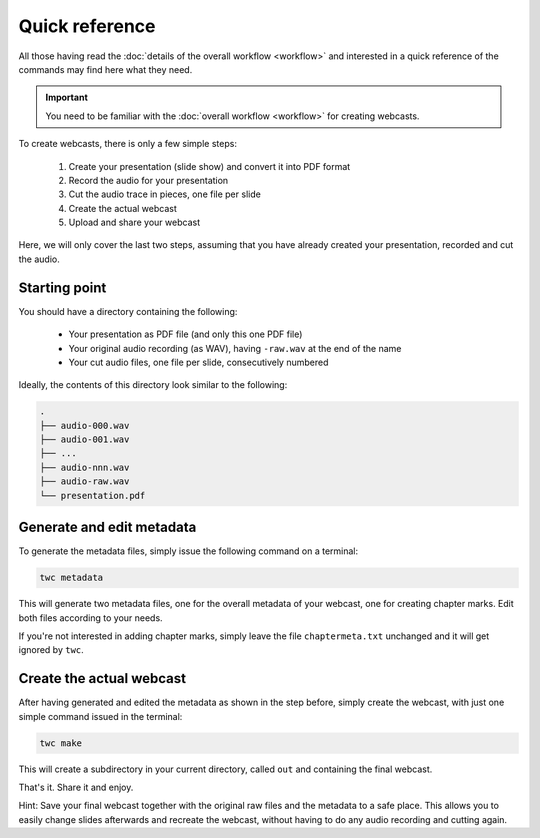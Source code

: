 Quick reference
###############

All those having read the :doc:`details of the overall workflow <workflow>` and interested in a quick reference of the commands may find here what they need.


.. important::

   You need to be familiar with the :doc:`overall workflow <workflow>` for creating webcasts.


To create webcasts, there is only a few simple steps:

  #. Create your presentation (slide show) and convert it into PDF format
  #. Record the audio for your presentation
  #. Cut the audio trace in pieces, one file per slide
  #. Create the actual webcast
  #. Upload and share your webcast


Here, we will only cover the last two steps, assuming that you have already created your presentation, recorded and cut the audio.


Starting point
==============

You should have a directory containing the following:

  * Your presentation as PDF file (and only this one PDF file)
  * Your original audio recording (as WAV), having ``-raw.wav`` at the end of the name
  * Your cut audio files, one file per slide, consecutively numbered
  
Ideally, the contents of this directory look similar to the following:


.. code-block:: bash

	.
	├── audio-000.wav
	├── audio-001.wav
	├── ...
	├── audio-nnn.wav
	├── audio-raw.wav
	└── presentation.pdf


Generate and edit metadata
==========================

To generate the metadata files, simply issue the following command on a terminal:


.. code-block:: bash

   twc metadata


This will generate two metadata files, one for the overall metadata of your webcast, one for creating chapter marks. Edit both files according to your needs.

If you're not interested in adding chapter marks, simply leave the file ``chaptermeta.txt`` unchanged and it will get ignored by ``twc``.



Create the actual webcast
=========================

After having generated and edited the metadata as shown in the step before, simply create the webcast, with just one simple command issued in the terminal:


.. code-block:: bash

   twc make


This will create a subdirectory in your current directory, called ``out`` and containing the final webcast.

That's it. Share it and enjoy.

Hint: Save your final webcast together with the original raw files and the metadata to a safe place. This allows you to easily change slides afterwards and recreate the webcast, without having to do any audio recording and cutting again.
